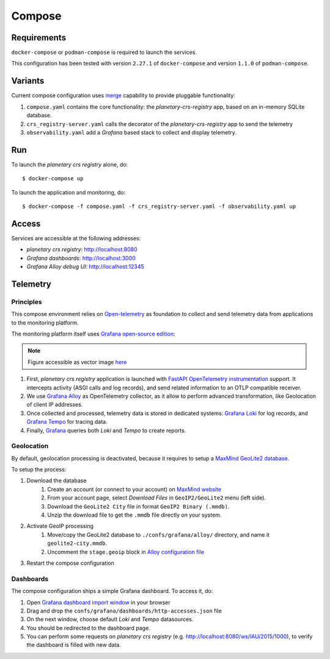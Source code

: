 =======
Compose
=======

Requirements
============

``docker-compose`` or ``podman-compose`` is required to launch the services.

This configuration has been tested with version ``2.27.1`` of ``docker-compose`` and version ``1.1.0`` of ``podman-compose``.

Variants
========

Current compose configuration uses `merge <https://github.com/compose-spec/compose-spec/blob/master/13-merge.md#merge-and-override>`_ capability to provide pluggable functionality:

#. ``compose.yaml`` contains the core functionality: the *planetary-crs-registry* app, based on an in-memory SQLite database.
#. ``crs_registry-server.yaml`` calls the decorator of the *planetary-crs-registry* app to send the telemetry
#. ``observability.yaml`` add a *Grafana* based stack to collect and display telemetry.


Run
===

To launch the *planetary crs registry* alone, do::

$ docker-compose up

To launch the application and monitoring, do::

$ docker-compose -f compose.yaml -f crs_registry-server.yaml -f observability.yaml up


Access
======

Services are accessible at the following addresses:

* *planetary crs registry*: http://localhost:8080
* *Grafana dashboards*: http://localhost:3000
* *Grafana Alloy debug UI*: http://localhost:12345


Telemetry
=========


Principles
----------

This compose environment relies on `Open-telemetry <https://opentelemetry.io/>`_ as foundation to collect and send telemetry data from applications to the monitoring platform.

The monitoring platform itself uses `Grafana open-source edition <https://grafana.com/oss/>`_:

.. image:: telemetry.webp
   :alt: telemetry overview

.. note::
   Figure accessible as vector image `here <./telemetry.drawio.html>`_

#. First, *planetary crs registry* application is launched with `FastAPI OpenTelemetry instrumentation <https://opentelemetry-python-contrib.readthedocs.io/en/latest/instrumentation/fastapi/fastapi.html>`_ support. It intercepts activity (ASGI calls and log records), and send related information to an OTLP compatible receiver.
#. We use `Grafana Alloy <https://grafana.com/oss/alloy-opentelemetry-collector/>`_ as OpenTelemetry collector, as it allow to perform advanced transformation, like Geolocation of client IP addresses.
#. Once collected and processed, telemetry data is stored in dedicated systems: `Grafana Loki <https://grafana.com/oss/loki/>`_ for log records, and `Grafana Tempo <https://grafana.com/oss/tempo/>`_ for tracing data.
#. Finally, `Grafana <https://grafana.com/oss/grafana/>`_ queries both *Loki* and *Tempo* to create reports.

Geolocation
-----------

By default, geolocation processing is deactivated, because it requires to setup a `MaxMind GeoLite2 database <https://dev.maxmind.com/geoip/geolite2-free-geolocation-data>`_.

To setup the process:

#. Download the database
    #. Create an account (or connect to your account) on `MaxMind website <https://www.maxmind.com/en/account/login>`_
    #. From your account page, select *Download Files* in ``GeoIP2/GeoLite2`` menu (left side).
    #. Download the ``GeoLite2 City`` file in format ``GeoIP2 Binary (.mmdb)``.
    #. Unzip the download file to get the ``.mmdb`` file directly on your system.
#. Activate GeoIP processing
    #. Move/copy the GeoLite2 database to ``./confs/grafana/alloy/`` directory, and name it ``geolite2-city.mmdb``.
    #. Uncomment the ``stage.geoip`` block in `Alloy configuration file <./confs/grafana/alloy/config.alloy>`_
#. Restart the compose configuration


Dashboards
----------

The compose configuration ships a simple Grafana dashboard.
To access it, do:

#. Open `Grafana dashboard import window <http://localhost:3000/dashboard/import>`_ in your browser
#. Drag and drop the ``confs/grafana/dashboards/http-accesses.json`` file
#. On the next window, choose default *Loki* and *Tempo* datasources.
#. You should be redirected to the dashboard page.
#. You can perform some requests on *planetary crs registry* (e.g. http://localhost:8080/ws/IAU/2015/1000), to verify the dashboard is filled with new data.
